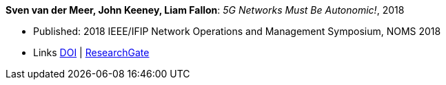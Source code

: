 *Sven van der Meer, John Keeney, Liam Fallon*: _5G Networks Must Be Autonomic!_, 2018

* Published: 2018 IEEE/IFIP Network Operations and Management Symposium, NOMS 2018
* Links
    link:https://doi.org/10.1109/NOMS.2018.8406185[DOI] |
    link:https://www.researchgate.net/publication/325057790_5G_Networks_Must_Be_Autonomic[ResearchGate]
ifdef::local[]
* Local links:
    link:/library/inproceedings/2010/vandermeer-noms-2018-c.pdf[PDF] |
    link:/library/inproceedings/2010/vandermeer-noms-2018-c.7z[7z] |
    link:/library/inproceedings/2010/vandermeer-noms-2018-c-poster.pdf[PDF: poster] |
    link:/library/inproceedings/2010/vandermeer-noms-2018-c-poster.pptx[PPTX: poster]
endif::[]


